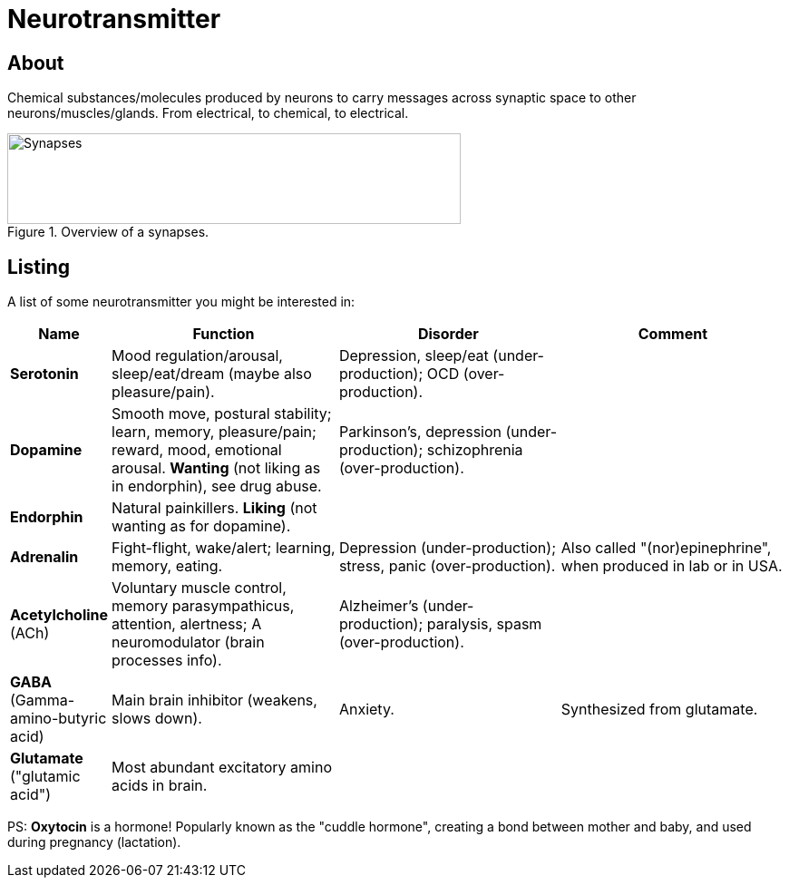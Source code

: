 = Neurotransmitter

== About

Chemical substances/molecules produced by neurons to carry messages across synaptic space to other neurons/muscles/glands.
From electrical, to chemical, to electrical.

.Overview of a synapses.
image::images/neurotransmitters_synapses.png[Synapses,500,100]

== Listing

A list of some neurotransmitter you might be interested in:

[width="100%"]
[cols="1,7,7,7"]
|====================================
| Name | Function | Disorder | Comment

| *Serotonin*
| Mood regulation/arousal, sleep/eat/dream (maybe also pleasure/pain).
| Depression, sleep/eat (under-production); OCD (over-production).
|

| *Dopamine*
| Smooth move, postural stability; learn, memory, pleasure/pain; reward, mood, emotional arousal. *Wanting* (not liking as in endorphin), see drug abuse.
| Parkinson's, depression (under-production); schizophrenia (over-production).
|

| *Endorphin*
| Natural painkillers. *Liking* (not wanting as for dopamine).
|
|

| *Adrenalin*
| Fight-flight, wake/alert; learning, memory, eating.
| Depression (under-production); stress, panic (over-production).
| Also called "(nor)epinephrine", when produced in lab or in USA.

| *Acetylcholine* +
(ACh)
| Voluntary muscle control, memory parasympathicus, attention, alertness; A neuromodulator (brain processes info).
| Alzheimer's (under-production); paralysis, spasm (over-production).
|

| *GABA* +
(Gamma-amino-butyric acid)
| Main brain inhibitor (weakens, slows down).
| Anxiety.
| Synthesized from glutamate.

| *Glutamate* +
("glutamic acid")
| Most abundant excitatory amino acids in brain.
|
|
|====================================

PS: *Oxytocin* is a hormone! Popularly known as the "cuddle hormone", creating a bond between mother and baby, and used during pregnancy (lactation).